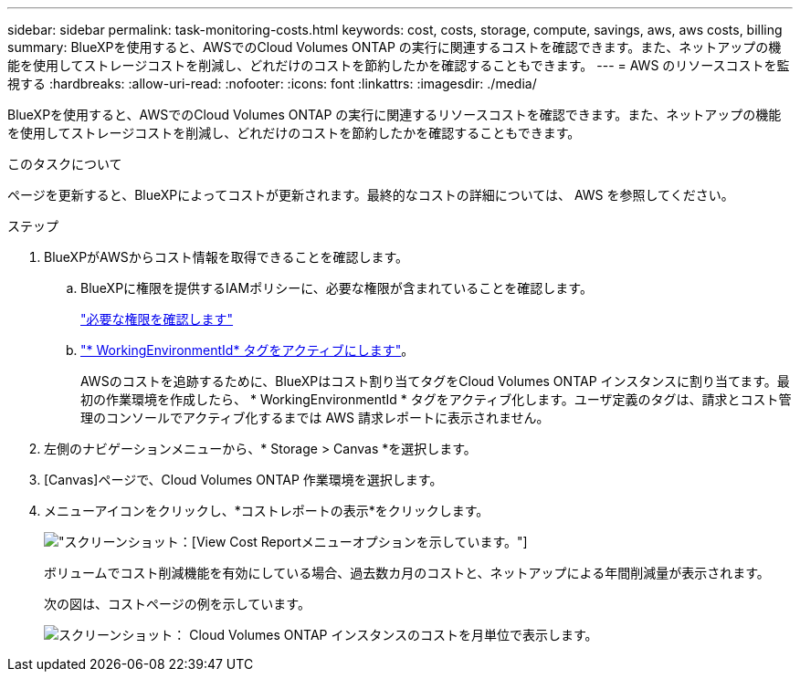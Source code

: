 ---
sidebar: sidebar 
permalink: task-monitoring-costs.html 
keywords: cost, costs, storage, compute, savings, aws, aws costs, billing 
summary: BlueXPを使用すると、AWSでのCloud Volumes ONTAP の実行に関連するコストを確認できます。また、ネットアップの機能を使用してストレージコストを削減し、どれだけのコストを節約したかを確認することもできます。 
---
= AWS のリソースコストを監視する
:hardbreaks:
:allow-uri-read: 
:nofooter: 
:icons: font
:linkattrs: 
:imagesdir: ./media/


[role="lead"]
BlueXPを使用すると、AWSでのCloud Volumes ONTAP の実行に関連するリソースコストを確認できます。また、ネットアップの機能を使用してストレージコストを削減し、どれだけのコストを節約したかを確認することもできます。

.このタスクについて
ページを更新すると、BlueXPによってコストが更新されます。最終的なコストの詳細については、 AWS を参照してください。

.ステップ
. BlueXPがAWSからコスト情報を取得できることを確認します。
+
.. BlueXPに権限を提供するIAMポリシーに、必要な権限が含まれていることを確認します。
+
https://docs.netapp.com/us-en/cloud-manager-setup-admin/reference-permissions-aws.html["必要な権限を確認します"^]

.. https://docs.aws.amazon.com/awsaccountbilling/latest/aboutv2/activating-tags.html["* WorkingEnvironmentId* タグをアクティブにします"^]。
+
AWSのコストを追跡するために、BlueXPはコスト割り当てタグをCloud Volumes ONTAP インスタンスに割り当てます。最初の作業環境を作成したら、 * WorkingEnvironmentId * タグをアクティブ化します。ユーザ定義のタグは、請求とコスト管理のコンソールでアクティブ化するまでは AWS 請求レポートに表示されません。



. 左側のナビゲーションメニューから、* Storage > Canvas *を選択します。
. [Canvas]ページで、Cloud Volumes ONTAP 作業環境を選択します。
. メニューアイコンをクリックし、*コストレポートの表示*をクリックします。
+
image:screenshot_view_cost_report.png["スクリーンショット：[View Cost Report]メニューオプションを示しています。"]

+
ボリュームでコスト削減機能を有効にしている場合、過去数カ月のコストと、ネットアップによる年間削減量が表示されます。

+
次の図は、コストページの例を示しています。

+
image:screenshot_cost.gif["スクリーンショット： Cloud Volumes ONTAP インスタンスのコストを月単位で表示します。"]



